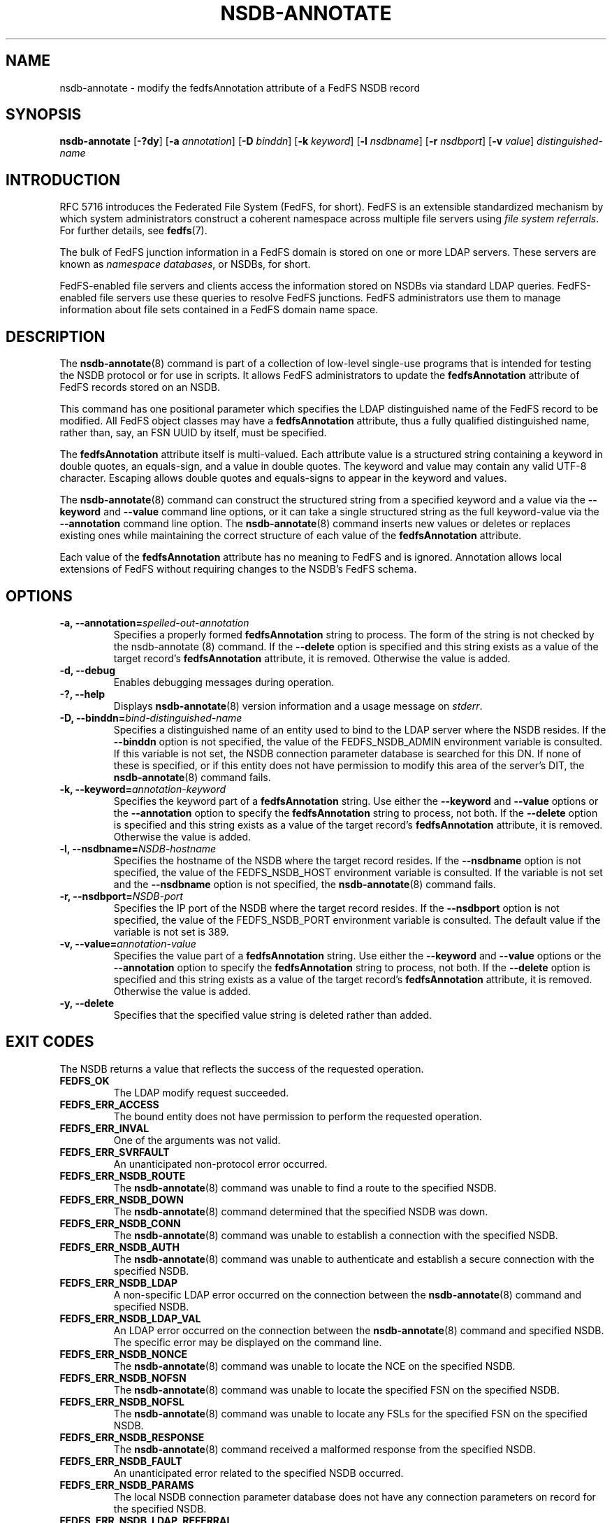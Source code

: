 .\"@(#)nsdb-annotate.8"
.\"
.\" @file doc/man/nsdb-annotate.8
.\" @brief man page for nsdb-annotate client command
.\"

.\"
.\" Copyright 2011 Oracle.  All rights reserved.
.\"
.\" This file is part of fedfs-utils.
.\"
.\" fedfs-utils is free software; you can redistribute it and/or modify
.\" it under the terms of the GNU General Public License version 2.0 as
.\" published by the Free Software Foundation.
.\"
.\" fedfs-utils is distributed in the hope that it will be useful, but
.\" WITHOUT ANY WARRANTY; without even the implied warranty of
.\" MERCHANTABILITY or FITNESS FOR A PARTICULAR PURPOSE.  See the
.\" GNU General Public License version 2.0 for more details.
.\"
.\" You should have received a copy of the GNU General Public License
.\" version 2.0 along with fedfs-utils.  If not, see:
.\"
.\"	http://www.gnu.org/licenses/old-licenses/gpl-2.0.txt
.\"
.TH NSDB-ANNOTATE 8 "@publication-date@"
.SH NAME
nsdb-annotate \- modify the fedfsAnnotation attribute of a FedFS NSDB record
.SH SYNOPSIS
.B nsdb-annotate
.RB [ \-?dy ]
.RB [ \-a
.IR annotation ]
.RB [ \-D
.IR binddn ]
.RB [ \-k
.IR keyword ]
.RB [ \-l
.IR nsdbname ]
.RB [ \-r
.IR nsdbport ]
.RB [ \-v
.IR value ]
.I distinguished-name
.SH INTRODUCTION
RFC 5716 introduces the Federated File System (FedFS, for short).
FedFS is an extensible standardized mechanism
by which system administrators construct
a coherent namespace across multiple file servers using
.IR "file system referrals" .
For further details, see
.BR fedfs (7).
.P
The bulk of FedFS junction information in a FedFS domain is stored
on one or more LDAP servers.
These servers are known as
.IR "namespace databases" ,
or NSDBs, for short.
.P
FedFS-enabled file servers and clients access the information stored
on NSDBs via standard LDAP queries.
FedFS-enabled file servers use these queries to resolve FedFS junctions.
FedFS administrators use them to manage information
about file sets contained in a FedFS domain name space.
.SH DESCRIPTION
The
.BR nsdb-annotate (8)
command is part of a collection of low-level single-use programs
that is intended for testing the NSDB protocol or for use in scripts.
It allows FedFS administrators to update the
.B fedfsAnnotation
attribute of FedFS records stored on an NSDB.
.P
This command has one positional parameter which specifies the
LDAP distinguished name of the FedFS record to be modified.
All FedFS object classes may have a
.B fedfsAnnotation
attribute, thus a fully qualified distinguished name, rather than, say,
an FSN UUID by itself, must be specified.
.P
The
.B fedfsAnnotation
attribute itself is multi-valued.
Each attribute value is a structured string containing
a keyword in double quotes, an equals-sign, and a value in double quotes.
The keyword and value may contain any valid UTF-8 character.
Escaping allows double quotes and equals-signs to appear in the keyword
and values.
.P
The
.BR nsdb-annotate (8)
command can construct the structured string
from a specified keyword and a value via the
.B \-\-keyword
and
.B \-\-value
command line options,
or it can take a single structured string as the full keyword-value
via the
.B \-\-annotation
command line option.
The
.BR nsdb-annotate (8)
command inserts new values or deletes or replaces existing ones
while maintaining the correct structure of each value
of the
.B fedfsAnnotation
attribute.
.P
Each value of the
.B fedfsAnnotation
attribute has no meaning to FedFS and is ignored.
Annotation allows local extensions of FedFS
without requiring changes to the NSDB's FedFS schema.
.SH OPTIONS
.IP "\fB\-a, \-\-annotation=\fIspelled-out-annotation\fP"
Specifies a properly formed
.B fedfsAnnotation
string to process.
The form of the string is not checked by the
.BR
nsdb-annotate (8)
command.
If the
.B \-\-delete
option is specified and this string exists as a value of the target record's
.B fedfsAnnotation
attribute, it is removed.
Otherwise the value is added.
.IP "\fB\-d, \-\-debug"
Enables debugging messages during operation.
.IP "\fB\-?, \-\-help"
Displays
.BR nsdb-annotate (8)
version information and a usage message on
.IR stderr .
.IP "\fB-D, \-\-binddn=\fIbind-distinguished-name\fP"
Specifies a distinguished name of an entity used to bind to the LDAP server
where the NSDB resides.
If the
.B \-\-binddn
option is not specified,
the value of the FEDFS_NSDB_ADMIN environment variable is consulted.
If this variable is not set,
the NSDB connection parameter database is searched for this DN.
If none of these is specified, or
if this entity does not have permission to modify this area
of the server's DIT, the
.BR nsdb-annotate (8)
command fails.
.IP "\fB-k, \-\-keyword=\fIannotation-keyword\fP"
Specifies the keyword part of a
.B fedfsAnnotation
string.  Use either the
.B \-\-keyword
and
.B \-\-value
options or the
.B \-\-annotation
option to specify the
.B fedfsAnnotation
string to process, not both.  If the
.B \-\-delete
option is specified and this string exists as a value of the target record's
.B fedfsAnnotation
attribute, it is removed.
Otherwise the value is added.
.IP "\fB\-l, \-\-nsdbname=\fINSDB-hostname\fP"
Specifies the hostname of the NSDB where the target record resides.
If the
.B \-\-nsdbname
option is not specified,
the value of the FEDFS_NSDB_HOST environment variable is consulted.
If the variable is not set and the
.B \-\-nsdbname
option is not specified, the
.BR nsdb-annotate (8)
command fails.
.IP "\fB\-r, \-\-nsdbport=\fINSDB-port\fP"
Specifies the IP port of the NSDB where the target record resides.
If the
.B \-\-nsdbport
option is not specified,
the value of the FEDFS_NSDB_PORT environment variable is consulted.
The default value if the variable is not set is 389.
.IP  "\fB\-v, \-\-value=\fIannotation-value\fP"
Specifies the value part of a
.B fedfsAnnotation
string.
Use either the
.B \-\-keyword
and
.B \-\-value
options or the
.B \-\-annotation
option to specify the
.B fedfsAnnotation
string to process, not both.
If the
.B \-\-delete
option is specified and this string exists as a value of the target record's
.B fedfsAnnotation
attribute, it is removed.
Otherwise the value is added.
.IP "\fB\-y, \-\-delete\fP"
Specifies that the specified value string is deleted rather than added.
.SH EXIT CODES
The NSDB returns a value that reflects the success of the requested operation.
.TP
.B FEDFS_OK
The LDAP modify request succeeded.
.TP
.B FEDFS_ERR_ACCESS
The bound entity does not have permission to perform the requested operation.
.TP
.B FEDFS_ERR_INVAL
One of the arguments was not valid.
.TP
.B FEDFS_ERR_SVRFAULT
An unanticipated non-protocol error occurred.
.TP
.B FEDFS_ERR_NSDB_ROUTE
The
.BR nsdb-annotate (8)
command was unable to find a route to the specified NSDB.
.TP
.B FEDFS_ERR_NSDB_DOWN
The
.BR nsdb-annotate (8)
command determined that the specified NSDB was down.
.TP
.B FEDFS_ERR_NSDB_CONN
The
.BR nsdb-annotate (8)
command was unable to establish a connection with the specified NSDB.
.TP
.B FEDFS_ERR_NSDB_AUTH
The
.BR nsdb-annotate (8)
command was unable to authenticate
and establish a secure connection with the specified NSDB.
.TP
.B FEDFS_ERR_NSDB_LDAP
A non-specific LDAP error occurred on the connection between the
.BR nsdb-annotate (8)
command and specified NSDB.
.TP
.B FEDFS_ERR_NSDB_LDAP_VAL
An LDAP error occurred on the connection between the
.BR nsdb-annotate (8)
command and specified NSDB.
The specific error may be displayed on the command line.
.TP
.B FEDFS_ERR_NSDB_NONCE
The
.BR nsdb-annotate (8)
command was unable to locate the NCE on the specified NSDB.
.TP
.B FEDFS_ERR_NSDB_NOFSN
The
.BR nsdb-annotate (8)
command was unable to locate the specified FSN on the specified NSDB.
.TP
.B FEDFS_ERR_NSDB_NOFSL
The
.BR nsdb-annotate (8)
command was unable to locate any FSLs for the specified FSN
on the specified NSDB.
.TP
.B FEDFS_ERR_NSDB_RESPONSE
The
.BR nsdb-annotate (8)
command received a malformed response from the specified NSDB.
.TP
.B FEDFS_ERR_NSDB_FAULT
An unanticipated error related to the specified NSDB occurred.
.TP
.B FEDFS_ERR_NSDB_PARAMS
The local NSDB connection parameter database
does not have any connection parameters on record for the specified NSDB.
.TP
.B FEDFS_ERR_NSDB_LDAP_REFERRAL
The
.BR nsdb-annotate (8)
command received an LDAP referral that it was unable to follow.
.TP
.B FEDFS_ERR_NSDB_LDAP_REFERRAL_VAL
The
.BR nsdb-annotate (8)
command received an LDAP referral that it was unable to follow.
A specific error may be displayed on the command line.
.TP
.B FEDFS_ERR_NSDB_LDAP_REFERRAL_NOTFOLLOWED
The
.BR nsdb-annotate (8)
command received an LDAP referral that it chose not to follow,
either because the local implementation does not support
following LDAP referrals or LDAP referral following is disabled.
.TP
.B FEDFS_ERR_NSDB_PARAMS_LDAP_REFERRAL
The
.BR nsdb-annotate (8)
command received an LDAP referral that it chose not to follow
because the local NSDB connection parameter database had no
connection parameters for the NSDB targeted by the LDAP referral.
.SH EXAMPLES
Suppose you are the FedFS administrator of the
.I example.net
FedFS domain and that you want to modify the record for
FSN UUID dc25a644-06e4-11e0-ae55-000c29dc7f8a on
the LDAP server
.IR nsdb.example.net .
You might use:
.RS
.sp
$ nsdb-annotate -l nsdb.example.net \\
.br
	-k readonly -v yes -D cn=Manager \\
.br
	fedfsFsnUuid=dc25a644-06e4-\\
.br
	11e0-ae55-000c29dc7f8a,o=fedfs
.br
Enter NSDB password:
.br
Successfully updated annotation "readonly" = "yes" for
.br
  fedfsFsnUuid=dc25a644-06e4-11e0-ae55-000c29dc7f8a,o=fedfs
.sp
.RE
To see the new annotation, use
.BR nsdb-resolve-fsn (8).
.SH SECURITY
Permission to modify the LDAP's DIT is required to update an LDAP entry.
The
.BR nsdb-annotate (8)
command must bind as an entity permitted to modify the DIT
to perform this operation.
The
.BR nsdb-annotate (8)
command asks for a bind password on
.IR stdin .
Standard password blanking techniques are used
to obscure the password on the user's terminal.
.P
The target LDAP server must be registered in the local NSDB connection
parameter database.
The connection security mode listed
in the NSDB connection parameter database
for the target LDAP server is used during this operation.
See
.BR nsdbparams (8)
for details on how to register an NSDB
in the local NSDB connection parameter database.
.SH "SEE ALSO"
.BR fedfs (7),
.BR nsdb-resolve-fsn (8),
.BR nsdbparams (8)
.sp
RFC 5716 for FedFS requirements and overview
.sp
RFC 4510 for an introduction to LDAP
.SH COLOPHON
This page is part of the fedfs-utils package.
A description of the project and information about reporting bugs
can be found at
.IR http://wiki.linux-nfs.org/wiki/index.php/FedFsUtilsProject .
.SH "AUTHOR"
Chuck Lever <chuck.lever@oracle.com>
